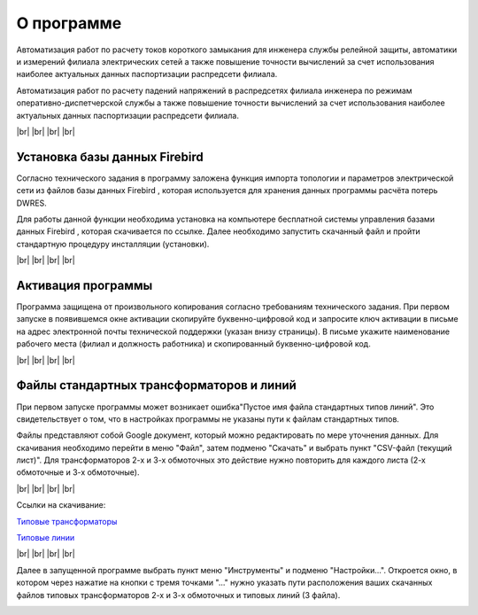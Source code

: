 ##########################
О программе
##########################

.. image:: /_static/electrodevices_electr_4064.ico
		:width: 10em
		:align: left 
    
Автоматизация работ по расчету токов короткого замыкания для инженера службы релейной защиты, автоматики и измерений филиала электрических сетей а также повышение точности вычислений за счет использования наиболее актуальных данных паспортизации распредсети филиала. 

Автоматизация работ по расчету падений напряжений в распредсетях филиала инженера по режимам оперативно-диспетчерской службы а также повышение точности вычислений за счет использования наиболее актуальных данных паспортизации распредсети филиала. 

.. |br| raw:: html

   <br />

|br|    
|br|    
|br|
|br| 

Установка базы данных Firebird 
""""""""""""""""""""""""""""""

.. image:: /_static/firebird.png
		:width: 20em
		:align: left 

Согласно технического задания в программу заложена функция импорта топологии и параметров электрической сети из файлов базы данных Firebird , которая используется для хранения данных программы расчёта потерь DWRES.

Для работы данной функции необходима установка на компьютере бесплатной системы управления базами данных Firebird , которая скачивается по ссылке. Далее необходимо запустить скачанный файл и пройти стандартную процедуру инсталляции (установки).

    
|br|    
|br|    
|br|    
|br|    

Активация программы
"""""""""""""""""""
.. image:: /_static/2021-01-05_22-08-23.png
		:width: 35em
		:align: center 

Программа защищена от произвольного копирования согласно требованиям технического задания. При первом запуске в появившемся окне активации скопируйте буквенно-цифровой код и запросите ключ активации в письме на адрес электронной почты технической поддержки (указан внизу страницы). В письме укажите наименование рабочего места (филиал и должность работника) и скопированный буквенно-цифровой код. 

|br|    
|br|    
|br|    
|br|    

Файлы стандартных трансформаторов и линий
"""""""""""""""""""""""""""""""""""""""""

.. image:: /_static/3.png
		:width: 25em
		:align: left 

При первом запуске программы может возникает ошибка"Пустое имя файла стандартных типов линий". Это свидетельствует о том, что в настройках программы не указаны пути к файлам стандартных типов.

Файлы представляют собой Google документ, который можно редактировать по мере уточнения данных. Для скачивания необходимо перейти в меню "Файл", затем подменю "Скачать" и выбрать пункт "CSV-файл (текущий лист)". Для трансформаторов 2-х и 3-х обмоточных это действие нужно повторить для каждого листа (2-х обмоточные и 3-х обмоточные).

.. image:: /_static/1.png
		:width: 25em
		:align: left 

|br|    
|br|    
|br|    
|br|    

Ссылки на скачивание:

`Типовые трансформаторы`_

`Типовые линии`_

.. _`Типовые трансформаторы`: https://docs.google.com/spreadsheets/d/1lO0p00TQaeeAiepkt2yaH8aGHDOVyx-eBP4ehjBrVJ8/edit?usp=sharing

.. _`Типовые линии`: https://drive.google.com/file/d/1YHrHbTskAKGsVBgm9y2lN3-hVd27TIrz/view?usp=sharing

|br|    
|br|    
|br|    
|br|    
 
Далее в запущенной программе выбрать пункт меню "Инструменты" и подменю "Настройки...". Откроется окно, в котором через нажатие на кнопки  с тремя точками "..." нужно указать пути расположения ваших скачанных файлов типовых трансформаторов 2-х и 3-х обмоточных и типовых линий (3 файла). 

.. image:: /_static/2.png
		:width: 25em
		:align: left 

